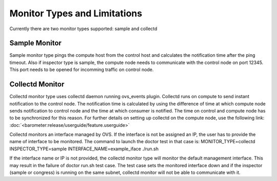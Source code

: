 .. This work is licensed under a Creative Commons Attribution 4.0 International License.
.. http://creativecommons.org/licenses/by/4.0

Monitor Types and Limitations
=============================

Currently there are two monitor types supported: sample and collectd

Sample Monitor
--------------

Sample monitor type pings the compute host from the control host and calculates the
notification time after the ping timeout.
Also if inspector type is sample, the compute node needs to communicate with the control
node on port 12345. This port needs to be opened for incomming traffic on control node.

Collectd Monitor
----------------

Collectd monitor type uses collectd daemon running ovs_events plugin. Collectd runs on
compute to send instant notification to the control node. The notification time is
calculated by using the difference of time at which compute node sends notification to
control node and the time at which consumer is notified. The time on control and compute
node has to be synchronized for this reason. For further details on setting up collectd
on the compute node, use the following link:
:doc:`<barometer:release/userguide/feature.userguide>`


Collectd monitors an interface managed by OVS. If the interface is not be assigned
an IP, the user has to provide the name of interface to be monitored. The command to
launch the doctor test in that case is:
MONITOR_TYPE=collectd INSPECTOR_TYPE=sample INTERFACE_NAME=example_iface ./run.sh

If the interface name or IP is not provided, the collectd monitor type will monitor the
default management interface. This may result in the failure of doctor run.sh test case.
The test case sets the monitored interface down and if the inspector (sample or congress)
is running on the same subnet, collectd monitor will not be able to communicate with it.
